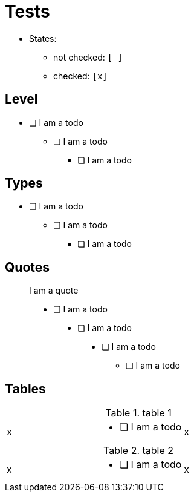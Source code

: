 = Tests

* States:
** not checked: `[ ]`
** checked: `[x]`

== Level

* [ ] I am a todo
** [ ] I am a todo
*** [ ] I am a todo

== Types

- [ ] I am a todo
* [ ] I am a todo
** [ ] I am a todo

== Quotes

> I am a quote
>
> * [ ] I am a todo
>
> > * [ ] I am a todo
> >
> > > * [ ] I am a todo
> > > ** [ ] I am a todo

== Tables

.table 1
[cols="1,1a,1"]
|===
| x | * [ ] I am a todo | x
|===

.table 2
[cols="1,1,1"]
|===
| x
a| * [ ] I am a todo
| x
|===

